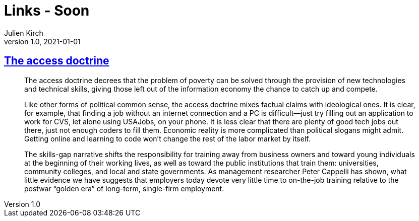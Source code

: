 = Links - Soon
Julien Kirch
v1.0, 2021-01-01
:article_lang: en
:figure-caption!:
:article_description:

== link:https://logicmag.io/distribution/the-access-doctrine/[The access doctrine]

[quote]
____
The access doctrine decrees that the problem of poverty can be solved through the provision of new technologies and technical skills, giving those left out of the information economy the chance to catch up and compete.

Like other forms of political common sense, the access doctrine mixes factual claims with ideological ones. It is clear, for example, that finding a job without an internet connection and a PC is difficult—just try filling out an application to work for CVS, let alone using USAJobs, on your phone. It is less clear that there are plenty of good tech jobs out there, just not enough coders to fill them. Economic reality is more complicated than political slogans might admit. Getting online and learning to code won't change the rest of the labor market by itself. 
____

[quote]
____
The skills-gap narrative shifts the responsibility for training away from business owners and toward young individuals at the beginning of their working lives, as well as toward the public institutions that train them: universities, community colleges, and local and state governments. As management researcher Peter Cappelli has shown, what little evidence we have suggests that employers today devote very little time to on-the-job training relative to the postwar "`golden era`" of long-term, single-firm employment. 
____

